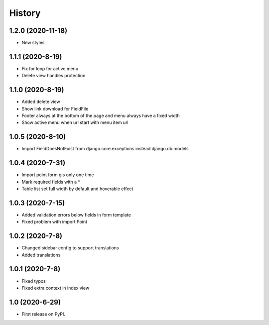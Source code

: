 .. :changelog:

History
-------

1.2.0 (2020-11-18)
+++++++++++++++++

* New styles

1.1.1 (2020-8-19)
+++++++++++++++++

* Fix for loop for active menu
* Delete view handles protection

1.1.0 (2020-8-19)
+++++++++++++++++

* Added delete view
* Show link download for FieldFile
* Footer always at the bottom of the page and menu always have a fixed width
* Show active menu when url start with menu item url

1.0.5 (2020-8-10)
+++++++++++++++++

* Import FieldDoesNotExist from django.core.exceptions instead django.db.models

1.0.4 (2020-7-31)
+++++++++++++++++

* Import point form gis only one time
* Mark required fields with a *
* Table list set full width by default and hoverable effect

1.0.3 (2020-7-15)
+++++++++++++++++

* Added validation errors below fields in form template
* Fixed problem with import Point

1.0.2 (2020-7-8)
+++++++++++++++++

* Changed sidebar config to support translations
* Added translations

1.0.1 (2020-7-8)
+++++++++++++++++

* Fixed typos
* Fixed extra context in index view

1.0 (2020-6-29)
+++++++++++++++++

* First release on PyPI.
